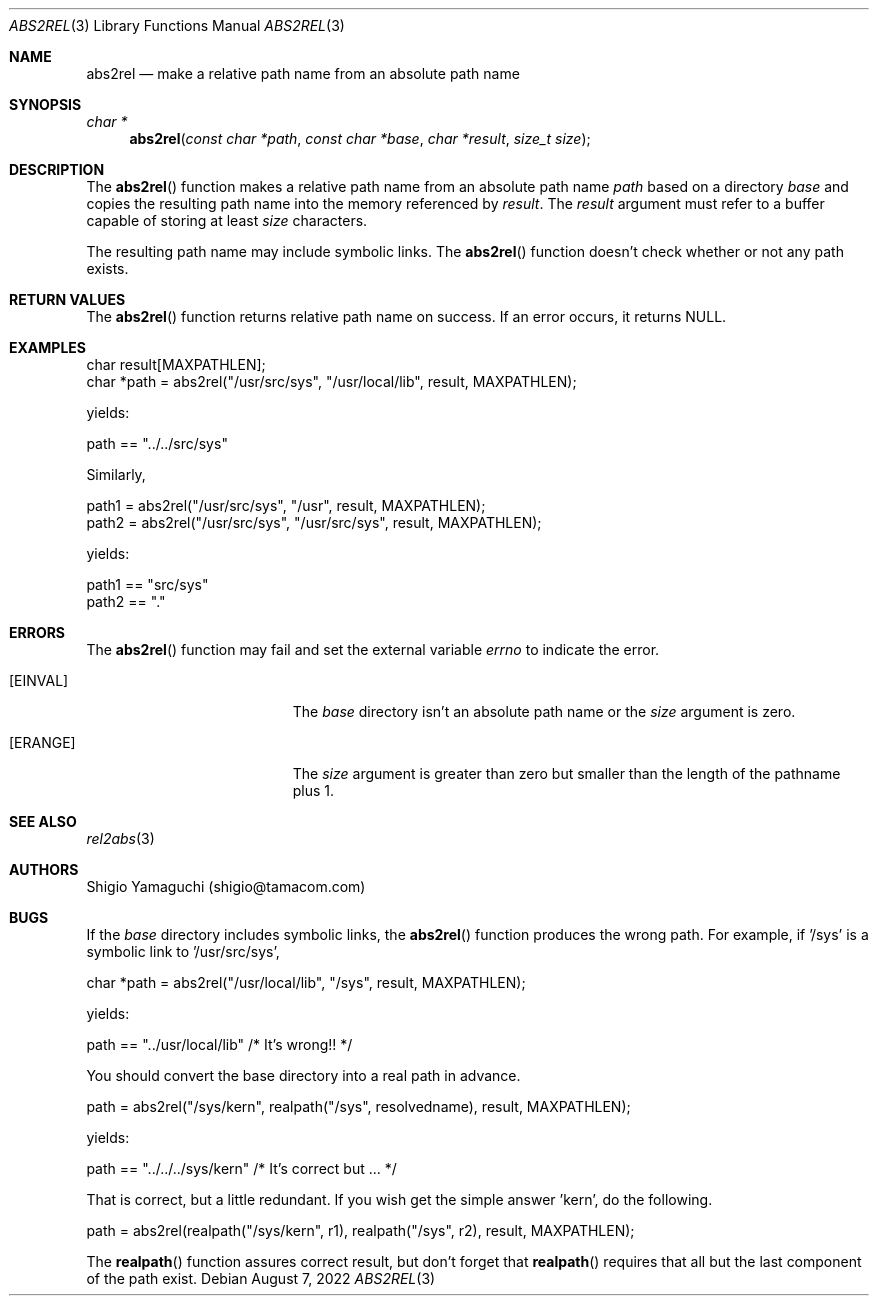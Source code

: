 .\"
.\" Copyright (c) 1997 Shigio Yamaguchi. All rights reserved.
.\" Copyright (c) 1999 Tama Communications Corporation. All rights reserved.
.\"
.\" Redistribution and use in source and binary forms, with or without
.\" modification, are permitted provided that the following conditions
.\" are met:
.\" 1. Redistributions of source code must retain the above copyright
.\"    notice, this list of conditions and the following disclaimer.
.\" 2. Redistributions in binary form must reproduce the above copyright
.\"    notice, this list of conditions and the following disclaimer in the
.\"    documentation and/or other materials provided with the distribution.
.\"
.\" THIS SOFTWARE IS PROVIDED BY THE AUTHOR AND CONTRIBUTORS ``AS IS'' AND
.\" ANY EXPRESS OR IMPLIED WARRANTIES, INCLUDING, BUT NOT LIMITED TO, THE
.\" IMPLIED WARRANTIES OF MERCHANTABILITY AND FITNESS FOR A PARTICULAR PURPOSE
.\" ARE DISCLAIMED.  IN NO EVENT SHALL THE AUTHOR OR CONTRIBUTORS BE LIABLE
.\" FOR ANY DIRECT, INDIRECT, INCIDENTAL, SPECIAL, EXEMPLARY, OR CONSEQUENTIAL
.\" DAMAGES (INCLUDING, BUT NOT LIMITED TO, PROCUREMENT OF SUBSTITUTE GOODS
.\" OR SERVICES; LOSS OF USE, DATA, OR PROFITS; OR BUSINESS INTERRUPTION)
.\" HOWEVER CAUSED AND ON ANY THEORY OF LIABILITY, WHETHER IN CONTRACT, STRICT
.\" LIABILITY, OR TORT (INCLUDING NEGLIGENCE OR OTHERWISE) ARISING IN ANY WAY
.\" OUT OF THE USE OF THIS SOFTWARE, EVEN IF ADVISED OF THE POSSIBILITY OF
.\" SUCH DAMAGE.
.\"
.\"  $FreeBSD$
.\"
.Dd August 7, 2022
.Dt ABS2REL 3
.Os
.Sh NAME
.Nm abs2rel
.Nd make a relative path name from an absolute path name
.Sh SYNOPSIS
.Ft "char *"
.Fn abs2rel "const char *path" "const char *base" "char *result" "size_t size"
.Sh DESCRIPTION
The
.Fn abs2rel
function makes a relative path name from an absolute path name
.Fa path
based on a directory
.Fa base
and copies the resulting path name into the memory referenced by
.Fa result .
The
.Fa result
argument must refer to a buffer capable of storing at least
.Fa size
characters.

The resulting path name may include symbolic links.
The
.Fn abs2rel
function doesn't check whether or not any path exists.
.Sh "RETURN VALUES"
The
.Fn abs2rel
function returns relative path name on success.
If an error occurs,
it returns
.Dv NULL .
.Sh EXAMPLES
    char result[MAXPATHLEN];
    char *path = abs2rel("/usr/src/sys", "/usr/local/lib", result, MAXPATHLEN);

yields:

    path == "../../src/sys"

Similarly,

    path1 = abs2rel("/usr/src/sys", "/usr", result, MAXPATHLEN);
    path2 = abs2rel("/usr/src/sys", "/usr/src/sys", result, MAXPATHLEN);

yields:

    path1 == "src/sys"
    path2 == "."
.Sh ERRORS
The
.Fn abs2rel
function may fail and set the external variable
.Va errno
to indicate the error.
.Bl -tag -width Er
.It Bq Er EINVAL
The
.Fa base
directory isn't an absolute path name or the
.Fa size
argument is zero.
.It Bq Er ERANGE
The
.Fa size
argument is greater than zero but smaller than the length of the pathname plus 1.

.Sh SEE ALSO
.Xr rel2abs 3
.Sh AUTHORS
.An Shigio Yamaguchi (shigio@tamacom.com)
.Sh BUGS
If the
.Fa base
directory includes symbolic links,
the
.Fn abs2rel
function produces the wrong path.
For example, if '/sys' is a symbolic link to '/usr/src/sys',

    char *path = abs2rel("/usr/local/lib", "/sys", result, MAXPATHLEN);

yields:

    path == "../usr/local/lib"         /* It's wrong!! */

You should convert the base directory into a real path in advance.
.Pp

    path = abs2rel("/sys/kern", realpath("/sys", resolvedname), result, MAXPATHLEN);

yields:

    path == "../../../sys/kern"        /* It's correct but ... */

That is correct, but a little redundant.
If you wish get the simple answer 'kern', do the following.

    path = abs2rel(realpath("/sys/kern", r1), realpath("/sys", r2),
								result, MAXPATHLEN);

The
.Fn realpath
function assures correct result, but don't forget that
.Fn realpath
requires that all but the last component of the path exist.
